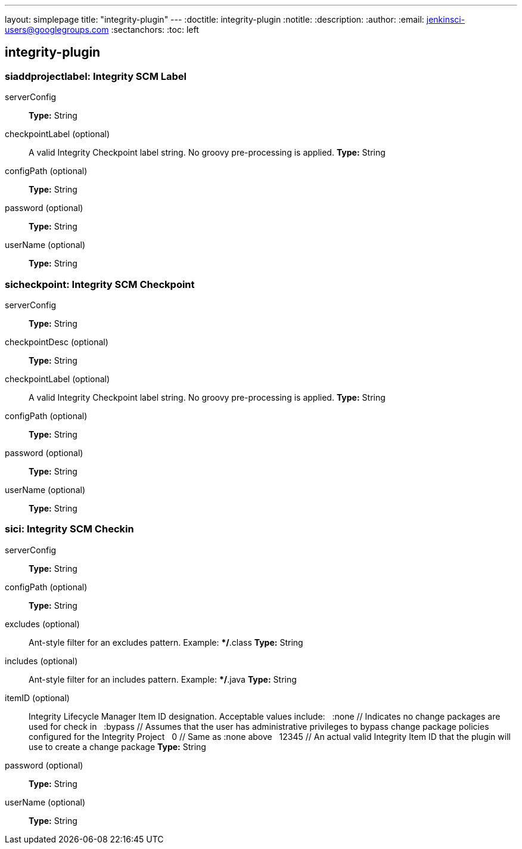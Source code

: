 ---
layout: simplepage
title: "integrity-plugin"
---
:doctitle: integrity-plugin
:notitle:
:description:
:author: 
:email: jenkinsci-users@googlegroups.com
:sectanchors:
:toc: left

== integrity-plugin

=== +siaddprojectlabel+: Integrity SCM Label
+serverConfig+::
+
*Type:* String


+checkpointLabel+ (optional)::
+
A valid Integrity Checkpoint label string.  No groovy pre-processing is applied.
*Type:* String


+configPath+ (optional)::
+
*Type:* String


+password+ (optional)::
+
*Type:* String


+userName+ (optional)::
+
*Type:* String



=== +sicheckpoint+: Integrity SCM Checkpoint
+serverConfig+::
+
*Type:* String


+checkpointDesc+ (optional)::
+
*Type:* String


+checkpointLabel+ (optional)::
+
A valid Integrity Checkpoint label string.  No groovy pre-processing is applied.
*Type:* String


+configPath+ (optional)::
+
*Type:* String


+password+ (optional)::
+
*Type:* String


+userName+ (optional)::
+
*Type:* String



=== +sici+: Integrity SCM Checkin
+serverConfig+::
+
*Type:* String


+configPath+ (optional)::
+
*Type:* String


+excludes+ (optional)::
+
Ant-style filter for an excludes pattern.  Example: **/*.class
*Type:* String


+includes+ (optional)::
+
Ant-style filter for an includes pattern.  Example: **/*.java
*Type:* String


+itemID+ (optional)::
+
Integrity Lifecycle Manager Item ID designation.  Acceptable values include:
	&nbsp;&nbsp;:none    // Indicates no change packages are used for check in
	&nbsp;&nbsp;:bypass  // Assumes that the user has administrative privileges to bypass change package policies configured for the Integrity Project
	&nbsp;&nbsp;0        // Same as :none above
	&nbsp;&nbsp;12345    // An actual valid Integrity Item ID that the plugin will use to create a change package
*Type:* String


+password+ (optional)::
+
*Type:* String


+userName+ (optional)::
+
*Type:* String



